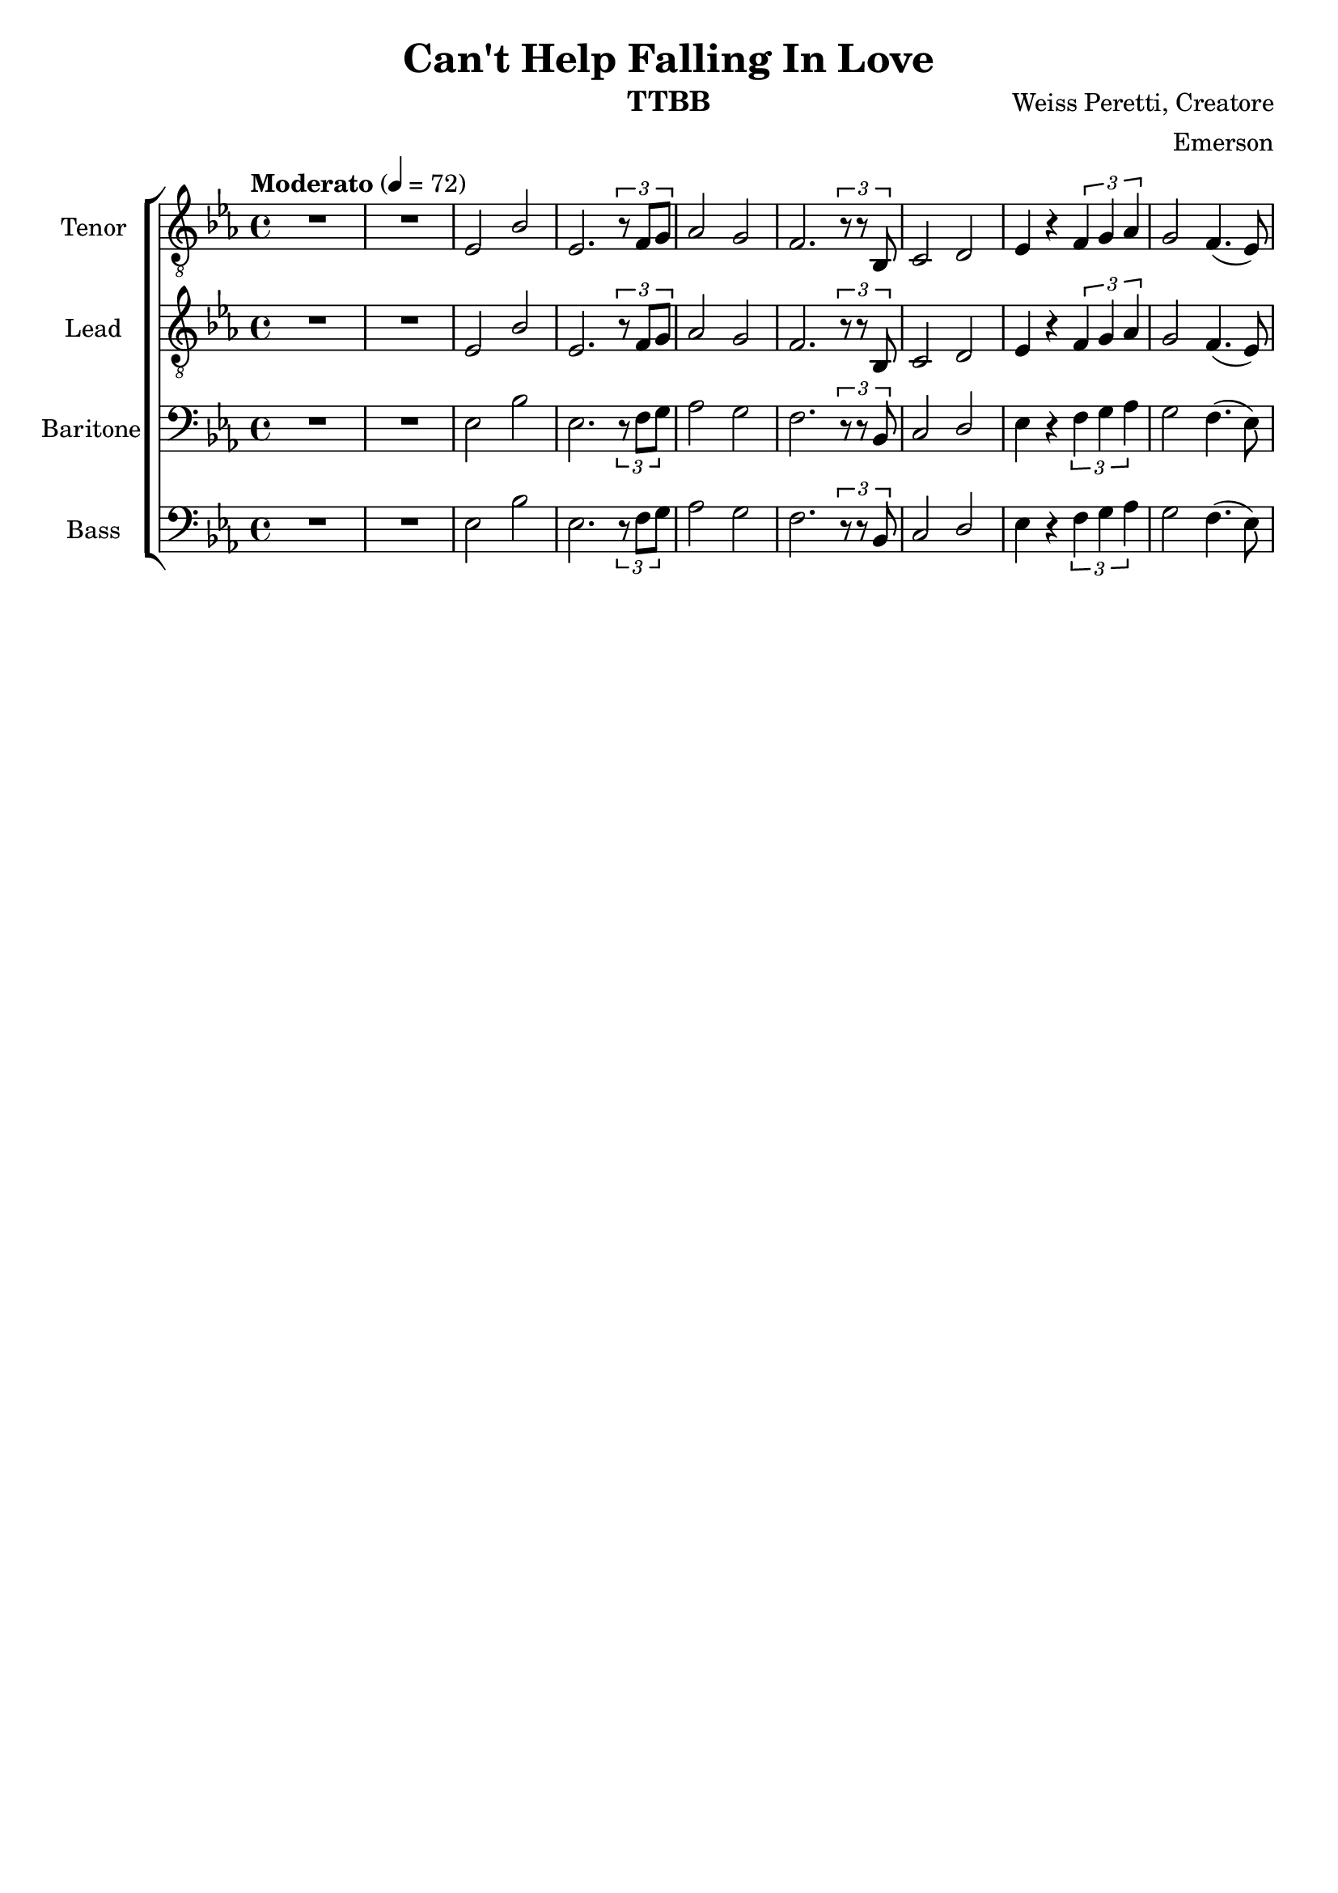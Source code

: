 \version "2.21.0"

\language "english"

\header {
  title = "Can't Help Falling In Love"
  instrument = "TTBB"
  composer = "Weiss Peretti, Creatore"
  arranger = "Emerson"
  tagline = ""
}

\layout {
  \context {
    \Voice
    \consists "Melody_engraver"
    \override Stem #'neutral-direction = #'()
  }
}

global = {
  \key ef \major
  \time 4/4
  \tempo "Moderato" 4=72
}

lead = \relative c {
  \global
  \clef "treble_8"
  R1*2 ef2 bf' ef,2. \tuplet 3/2 {r8 f g} af2 g f2. \tuplet 3/2 {r8 r bf, } |
  c2 d  ef4 r \tuplet 3/2 {f g af} g2 f4. ( ef8 ) |
  % Music follows here.

}


tenor = \relative c {
  \global
   \clef "treble_8"
   R1*2 ef2 bf' ef,2. \tuplet 3/2 {r8 f g} af2 g f2. \tuplet 3/2 {r8 r bf, } |
  c2 d  ef4 r \tuplet 3/2 {f g af} g2 f4. ( ef8 ) |


}


baritone = \relative c {
  \global
   R1*2 ef2 bf' ef,2. \tuplet 3/2 {r8 f g} af2 g f2. \tuplet 3/2 {r8 r bf, } |
  c2 d  ef4 r \tuplet 3/2 {f g af} g2 f4. ( ef8 ) |

}

bass = \relative c {
  \global
  R1*2 ef2 bf' ef,2. \tuplet 3/2 {r8 f g} af2 g f2. \tuplet 3/2 {r8 r bf, } |
  c2 d  ef4 r \tuplet 3/2 {f g af} g2 f4. ( ef8 ) |

}

verse = \lyricmode {
  % Lyrics follow here.

}

rehearsalMidi = #
(define-music-function
 (parser location name midiInstrument lyrics) (string? string? ly:music?)
 #{
   \unfoldRepeats <<
     \new Staff = "lead" \new Voice = "lead" { \lead }
     \new Staff = "baritone" \new Voice = "baritone" { \baritone }
     \new Staff = "tenor" \new Voice = "tenor" { \tenor }
     \new Staff = "bass" \new Voice = "bass" { \bass }
     \context Staff = $name {
       \set Score.midiMinimumVolume = #0.5
       \set Score.midiMaximumVolume = #0.6
       \set Score.tempoWholesPerMinute = #(ly:make-moment 100 4)
       \set Staff.midiMinimumVolume = #0.8
       \set Staff.midiMaximumVolume = #1.0
       \set Staff.midiInstrument = $midiInstrument
     }
     \new Lyrics \with {
       alignBelowContext = $name
     } \lyricsto $name $lyrics
   >>
 #})

%{
right = \relative c'' {
  \global
  % Music follows here.

}

left = \relative c' {
  \global
  % Music follows here.

}

%}

choirPart = \new ChoirStaff <<
  \new Staff \with {
    midiInstrument = "choir aahs"
    instrumentName = "Tenor"
  } \new Voice = "tenor" \tenor
  \new Lyrics \with {
    \override VerticalAxisGroup #'staff-affinity = #CENTER
  } \lyricsto "tenor" \verse
  \new Staff \with {
    midiInstrument = "choir aahs"
    instrumentName = "Lead"
  } \new Voice = "lead" \lead
  \new Lyrics \with {
    \override VerticalAxisGroup #'staff-affinity = #CENTER
  } \lyricsto "lead" \verse
  \new Staff \with {
    midiInstrument = "choir aahs"
    instrumentName = "Baritone"
  } {
    \clef "bass"
    \new Voice = "baritone" \baritone
  }
  \new Lyrics \with {
    \override VerticalAxisGroup #'staff-affinity = #CENTER
  } \lyricsto "baritone" \verse
  \new Staff \with {
    midiInstrument = "choir aahs"
    instrumentName = "Bass"
  } {
    \clef bass
    \new Voice = "bass" \bass
  }
>>
%{
pianoPart = \new PianoStaff \with {
  instrumentName = "Piano"
} <<
  \new Staff = "right" \with {
    midiInstrument = "acoustic grand"
  } \right
  \new Staff = "left" \with {
    midiInstrument = "acoustic grand"
  } { \clef bass \left }
>>
%}
\score {
  <<
    \choirPart
 %   \pianoPart
  >>
  \layout { }
  \midi {
    \tempo 4=100
  }
}

% Rehearsal MIDI files:
\book {
  \bookOutputSuffix "lead"
  \score {
    \rehearsalMidi "lead" "lead sax" \verse
    \midi { }
  }
}

\book {
  \bookOutputSuffix "baritone"
  \score {
    \rehearsalMidi "baritone" "lead sax" \verse
    \midi { }
  }
}

\book {
  \bookOutputSuffix "tenor"
  \score {
    \rehearsalMidi "tenor" "tenor sax" \verse
    \midi { }
  }
}

\book {
  \bookOutputSuffix "bass"
  \score {
    \rehearsalMidi "bass" "tenor sax" \verse
    \midi { }
  }
}

